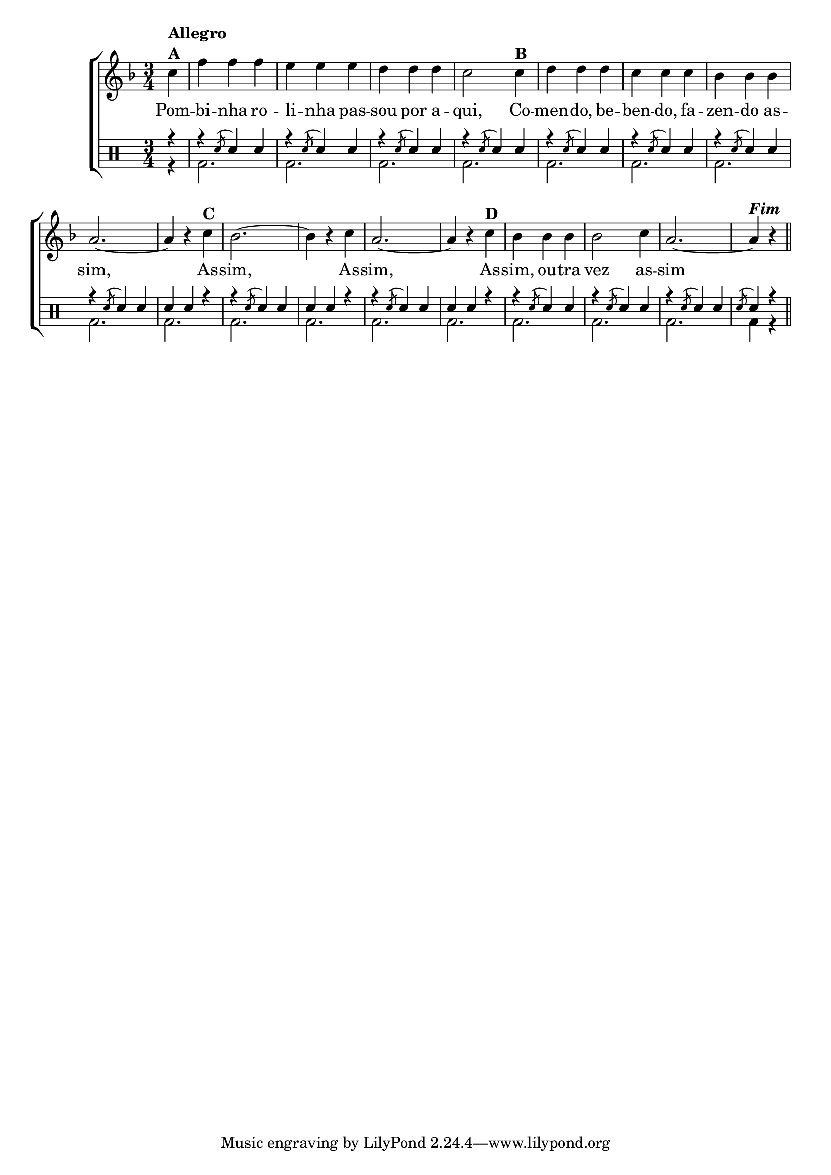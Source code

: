 %-*- coding: utf-8 -*-

\version "2.16.0"

%\header {title = "variacoes sobre pombinha rolinha"}


\new ChoirStaff <<

<<

\relative c { 
\transpose c bes' {
\clef treble
\override Staff.TimeSignature #'style = #'()
\override Score.BarNumber #'transparent = ##t
\key g \major
\time 3/4
\partial 4

  d4^\markup {\column {\bold {Allegro  A}}} g g g fis fis fis e e e d2  
	d4^\markup {\bold B} e e e d d d c c c b,2. ~ b,4 r
	d^\markup {\bold C} c2. ~ c4 r d b,2. ~ b,4 r
	d^\markup {\bold D} c c c c2 d4 b,2. ~ b,4^\markup { \italic \bold Fim  } r \bar "||" 

\break

}
}

\context Lyrics \lyricmode {
Pom4 -- bi -- nha ro -- li -- nha pas -- sou por a -- qui,2 
Co4 -- men -- do, be -- ben -- do, fa -- zen -- do as -- sim,1 \skip 4
As4 -- sim,1 \skip 4 As4 -- sim,1 \skip 4 As4 -- sim, ou -- tra vez2 as4 -- sim1 \skip 4

}

>>

\drums {

\override Staff.TimeSignature #'style = #'()
\time 3/4
\partial 4

\context DrumVoice = "1" { }
\context DrumVoice = "2" { }

<<

{

r4 

r 
\acciaccatura{ sn8 }
sn4 sn

r 
\acciaccatura{ sn8 }
sn4 sn4

r 
\acciaccatura{ sn8 }
sn4 sn4

r 
\acciaccatura{ sn8 }
sn4 sn4

r 
\acciaccatura{ sn8 }
sn4 sn4  

r 
\acciaccatura{ sn8 }
sn4 sn4 

r 
\acciaccatura{ sn8 }
sn4 sn4 

r 
\acciaccatura{ sn8 }
sn4 sn 
sn sn r  

r 
\acciaccatura{ sn8 }
sn4 sn
sn sn r

r 
\acciaccatura{ sn8 }
sn4 sn 
sn sn r 
 

r 
\acciaccatura{ sn8 }
sn4 sn4 


r 
\acciaccatura{ sn8 }
sn4 sn4 


r 
\acciaccatura{ sn8 }
sn4 sn4 

\acciaccatura{ sn8 }
sn4 r



}

\\

{

r4
bd2. 
bd 
bd 
bd 
bd
bd 
bd 
bd
bd 
bd 
bd 
bd
bd 
bd 
bd
bd

bd4 r4

}

>>

}

>>